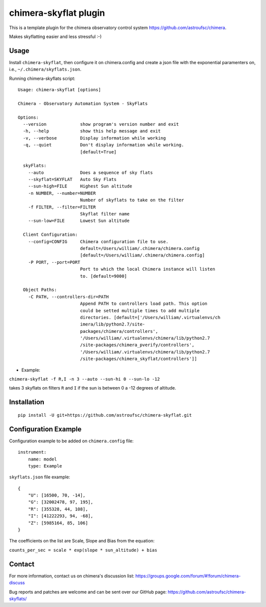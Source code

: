 chimera-skyflat plugin
======================

This is a template plugin for the chimera observatory control system
https://github.com/astroufsc/chimera.

Makes skyflatting easier and less stressful :-)

Usage
-----

Install ``chimera-skyflat``, then configure it on chimera.config and create a json file with the exponential paramenters
on, i.e., ``~/.chimera/skyflats.json``.

Running chimera-skyflats script:
::

    Usage: chimera-skyflat [options]

    Chimera - Observatory Automation System - SkyFlats

    Options:
      --version             show program's version number and exit
      -h, --help            show this help message and exit
      -v, --verbose         Display information while working
      -q, --quiet           Don't display information while working.
                            [default=True]

      skyFlats:
        --auto              Does a sequence of sky flats
        --skyflat=SKYFLAT   Auto Sky Flats
        --sun-high=FILE     Highest Sun altitude
        -n NUMBER, --number=NUMBER
                            Number of skyflats to take on the filter
        -f FILTER, --filter=FILTER
                            Skyflat filter name
        --sun-low=FILE      Lowest Sun altitude

      Client Configuration:
        --config=CONFIG     Chimera configuration file to use.
                            default=/Users/william/.chimera/chimera.config
                            [default=/Users/william/.chimera/chimera.config]
        -P PORT, --port=PORT
                            Port to which the local Chimera instance will listen
                            to. [default=9000]

      Object Paths:
        -C PATH, --controllers-dir=PATH
                            Append PATH to controllers load path. This option
                            could be setted multiple times to add multiple
                            directories. [default=['/Users/william/.virtualenvs/ch
                            imera/lib/python2.7/site-
                            packages/chimera/controllers',
                            '/Users/william/.virtualenvs/chimera/lib/python2.7
                            /site-packages/chimera_pverify/controllers',
                            '/Users/william/.virtualenvs/chimera/lib/python2.7
                            /site-packages/chimera_skyflat/controllers']]

* Example:
``chimera-skyflat -f R,I -n 3 --auto --sun-hi 0 --sun-lo -12``

takes 3 skyflats on filters ``R`` and ``I`` if the sun is between 0 a -12 degrees of altitude.


Installation
------------

::

    pip install -U git+https://github.com/astroufsc/chimera-skyflat.git


Configuration Example
---------------------

Configuration example to be added on ``chimera.config`` file:

::

    instrument:
        name: model
        type: Example

``skyflats.json`` file example:

::

    {
        "U": [16500, 70, -14],
        "G": [32002478, 97, 195],
        "R": [355328, 44, 108],
        "I": [41222293, 94, -68],
        "Z": [5985164, 85, 106]
    }

The coefficients on the list are Scale, Slope and Bias from the equation:

``counts_per_sec = scale * exp(slope * sun_altitude) + bias``

Contact
-------

For more information, contact us on chimera's discussion list:
https://groups.google.com/forum/#!forum/chimera-discuss

Bug reports and patches are welcome and can be sent over our GitHub page:
https://github.com/astroufsc/chimera-skyflats/
